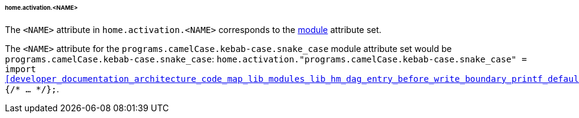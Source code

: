 [[developer_documentation_architecture_cross_cutting_concerns_naming_conventions_home_activation_name]]
====== home.activation.<NAME>
:module: programs.camelCase.kebab-case.snake_case

The `<NAME>` attribute in `home.activation.<NAME>` corresponds to the
<<developer_documentation_architecture_code_map_modules_directory, module>>
attribute set.

====
The `<NAME>` attribute for the `{module}` module attribute set would be
`{module}`: `home.activation."{module}" = import
<<developer_documentation_architecture_code_map_lib_modules_lib_hm_dag_entry_before_write_boundary_printf_default_nix>>
{/* ... */};`.
====
